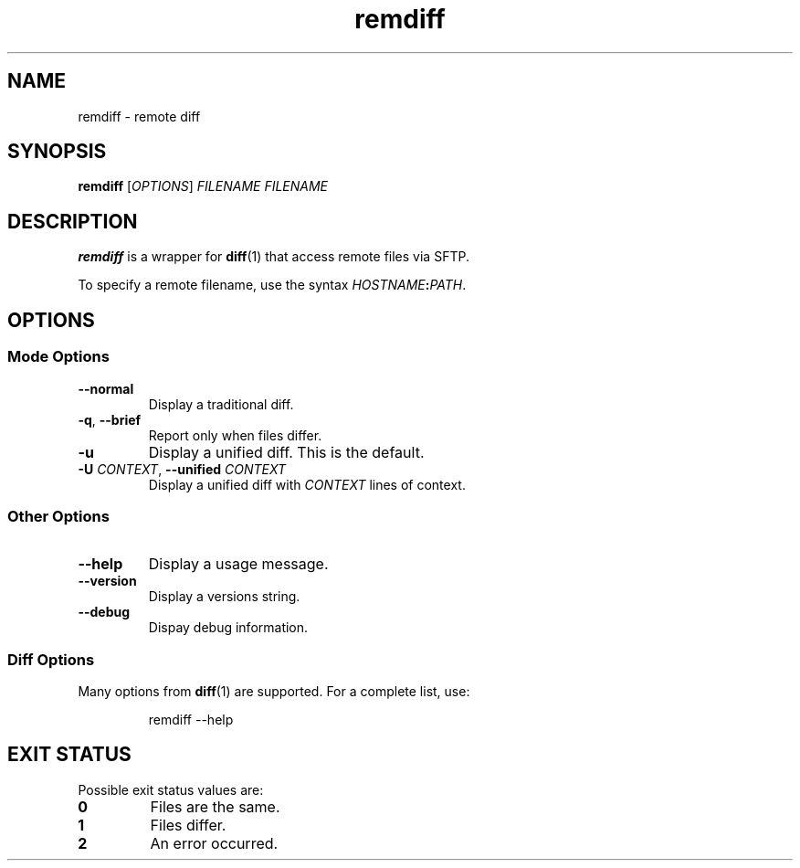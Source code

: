 .TH remdiff 1
.SH NAME
remdiff \- remote diff
.SH SYNOPSIS
\fBremdiff\fR [\fIOPTIONS\fR] \fIFILENAME FILENAME
.SH DESCRIPTION
\fBremdiff\fR is a wrapper for \fBdiff\fR(1) that access remote files via SFTP.
.PP
To specify a remote filename, use the syntax \fIHOSTNAME\fB:\fIPATH\fR.
.SH OPTIONS
.SS "Mode Options"
.TP
.B --normal
Display a traditional diff.
.TP
.B -q\fR, \fB--brief
Report only when files differ.
.TP
.B -u
Display a unified diff.
This is the default.
.TP
.B -U \fICONTEXT\fR, \fB--unified\fI CONTEXT
Display a unified diff with \fICONTEXT\fR lines of context.
.SS "Other Options"
.TP
.B --help
Display a usage message.
.TP
.B --version
Display a versions string.
.TP
.B --debug
Dispay debug information.
.SS "Diff Options"
Many options from \fBdiff\fR(1) are supported.
For a complete list, use:
.PP
.RS
.nf
remdiff --help
.fi
.RE
.SH "EXIT STATUS"
Possible exit status values are:
.TP
.B 0
Files are the same.
.TP
.B 1
Files differ.
.TP
.B 2
An error occurred.
